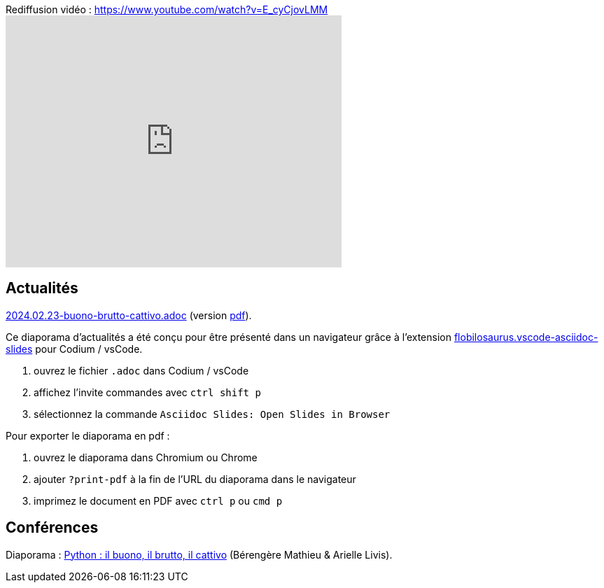 
.Rediffusion vidéo : https://www.youtube.com/watch?v=E_cyCjovLMM
video::E_cyCjovLMM[youtube,width=480,height=360]

== Actualités

link:2024.02.23-buono-brutto-cattivo.adoc[2024.02.23-buono-brutto-cattivo.adoc] (version link:2024.02.23-buono-brutto-cattivo.pdf[pdf]).

Ce diaporama d'actualités a été conçu pour être présenté dans un navigateur grâce à l'extension https://marketplace.visualstudio.com/items?itemName=flobilosaurus.vscode-asciidoc-slides[flobilosaurus.vscode-asciidoc-slides] pour Codium / vsCode.

. ouvrez le fichier `.adoc` dans Codium / vsCode
. affichez l'invite commandes avec `ctrl shift p`
. sélectionnez la commande `Asciidoc Slides: Open Slides in Browser`

Pour exporter le diaporama en pdf :

. ouvrez le diaporama dans Chromium ou Chrome
. ajouter `?print-pdf` à la fin de l'URL du diaporama dans le navigateur
. imprimez le document en PDF avec `ctrl p` ou `cmd p`

== Conférences

Diaporama : link:2024.02.23-Python-il_buono_il_brutto_il_cattivo-Bérengère_Mathieu-Arielle_Livis.pdf[Python : il buono, il brutto, il cattivo] (Bérengère Mathieu & Arielle Livis).
